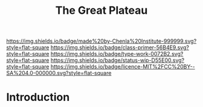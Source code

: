 #   -*- mode: org; fill-column: 60 -*-

#+TITLE: The Great Plateau
#+STARTUP: showall
#+TOC: headlines 4
#+PROPERTY: filename
:PROPERTIES:
:CUSTOM_ID: 
:Name:      /home/deerpig/proj/chenla/prolog/prolog-great-plateau.org
:Created:   2017-09-20T19:43@Prek Leap (11.642600N-104.919210W)
:ID:        8118c15d-8977-4919-81dc-ec99879165a8
:VER:       559183480.839484216
:GEO:       48P-491193-1287029-15
:BXID:      proj:ROI4-2277
:Class:     primer
:Type:      work
:Status:    wip
:Licence:   MIT/CC BY-SA 4.0
:END:

[[https://img.shields.io/badge/made%20by-Chenla%20Institute-999999.svg?style=flat-square]] 
[[https://img.shields.io/badge/class-primer-56B4E9.svg?style=flat-square]]
[[https://img.shields.io/badge/type-work-0072B2.svg?style=flat-square]]
[[https://img.shields.io/badge/status-wip-D55E00.svg?style=flat-square]]
[[https://img.shields.io/badge/licence-MIT%2FCC%20BY--SA%204.0-000000.svg?style=flat-square]]


* Introduction

